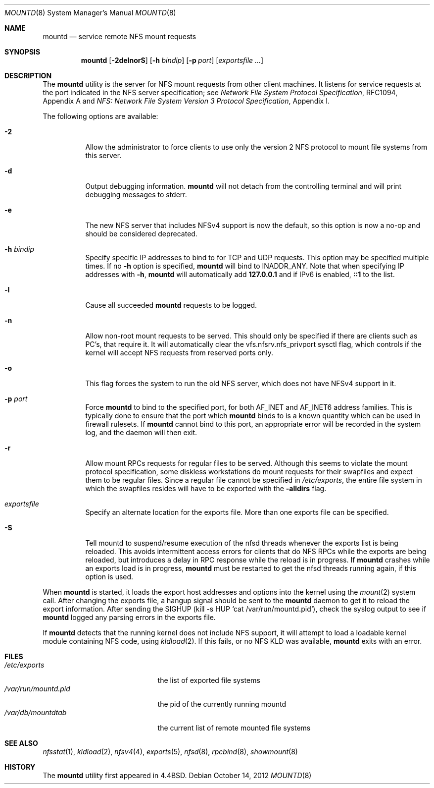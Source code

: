 .\" Copyright (c) 1989, 1991, 1993
.\"	The Regents of the University of California.  All rights reserved.
.\"
.\" Redistribution and use in source and binary forms, with or without
.\" modification, are permitted provided that the following conditions
.\" are met:
.\" 1. Redistributions of source code must retain the above copyright
.\"    notice, this list of conditions and the following disclaimer.
.\" 2. Redistributions in binary form must reproduce the above copyright
.\"    notice, this list of conditions and the following disclaimer in the
.\"    documentation and/or other materials provided with the distribution.
.\" 4. Neither the name of the University nor the names of its contributors
.\"    may be used to endorse or promote products derived from this software
.\"    without specific prior written permission.
.\"
.\" THIS SOFTWARE IS PROVIDED BY THE REGENTS AND CONTRIBUTORS ``AS IS'' AND
.\" ANY EXPRESS OR IMPLIED WARRANTIES, INCLUDING, BUT NOT LIMITED TO, THE
.\" IMPLIED WARRANTIES OF MERCHANTABILITY AND FITNESS FOR A PARTICULAR PURPOSE
.\" ARE DISCLAIMED.  IN NO EVENT SHALL THE REGENTS OR CONTRIBUTORS BE LIABLE
.\" FOR ANY DIRECT, INDIRECT, INCIDENTAL, SPECIAL, EXEMPLARY, OR CONSEQUENTIAL
.\" DAMAGES (INCLUDING, BUT NOT LIMITED TO, PROCUREMENT OF SUBSTITUTE GOODS
.\" OR SERVICES; LOSS OF USE, DATA, OR PROFITS; OR BUSINESS INTERRUPTION)
.\" HOWEVER CAUSED AND ON ANY THEORY OF LIABILITY, WHETHER IN CONTRACT, STRICT
.\" LIABILITY, OR TORT (INCLUDING NEGLIGENCE OR OTHERWISE) ARISING IN ANY WAY
.\" OUT OF THE USE OF THIS SOFTWARE, EVEN IF ADVISED OF THE POSSIBILITY OF
.\" SUCH DAMAGE.
.\"
.\"     @(#)mountd.8	8.4 (Berkeley) 4/28/95
.\" $FreeBSD: releng/9.3/usr.sbin/mountd/mountd.8 243740 2012-12-01 01:16:40Z rmacklem $
.\"
.Dd October 14, 2012
.Dt MOUNTD 8
.Os
.Sh NAME
.Nm mountd
.Nd service remote
.Tn NFS
mount requests
.Sh SYNOPSIS
.Nm
.Op Fl 2delnorS
.Op Fl h Ar bindip
.Op Fl p Ar port
.Op Ar exportsfile ...
.Sh DESCRIPTION
The
.Nm
utility is the server for
.Tn NFS
mount requests from other client machines.
It listens for service requests at the port indicated in the
.Tn NFS
server specification; see
.%T "Network File System Protocol Specification" ,
RFC1094, Appendix A and
.%T "NFS: Network File System Version 3 Protocol Specification" ,
Appendix I.
.Pp
The following options are available:
.Bl -tag -width indent
.It Fl 2
Allow the administrator to force clients to use only the
version 2
.Tn NFS
protocol to mount file systems from this server.
.It Fl d
Output debugging information.
.Nm
will not detach from the controlling terminal and will print
debugging messages to stderr.
.It Fl e
The new NFS server that includes NFSv4 support is now the default, so this
option is now a no-op and should be considered deprecated.
.It Fl h Ar bindip
Specify specific IP addresses to bind to for TCP and UDP requests.
This option may be specified multiple times.
If no
.Fl h
option is specified,
.Nm
will bind to
.Dv INADDR_ANY .
Note that when specifying IP addresses with
.Fl h ,
.Nm
will automatically add
.Li 127.0.0.1
and if IPv6 is enabled,
.Li ::1
to the list.
.It Fl l
Cause all succeeded
.Nm
requests to be logged.
.It Fl n
Allow non-root mount requests to be served.
This should only be specified if there are clients such as PC's,
that require it.
It will automatically clear the vfs.nfsrv.nfs_privport sysctl flag, which
controls if the kernel will accept NFS requests from reserved ports only.
.It Fl o
This flag forces the system to run the old NFS server, which does not
have NFSv4 support in it.
.It Fl p Ar port
Force
.Nm
to bind to the specified port, for both
.Dv AF_INET
and
.Dv AF_INET6
address families.
This is typically done to ensure that the port which
.Nm
binds to is a known quantity which can be used in firewall rulesets.
If
.Nm
cannot bind to this port, an appropriate error will be recorded in
the system log, and the daemon will then exit.
.It Fl r
Allow mount RPCs requests for regular files to be served.
Although this seems to violate the mount protocol specification,
some diskless workstations do mount requests for
their swapfiles and expect them to be regular files.
Since a regular file cannot be specified in
.Pa /etc/exports ,
the entire file system in which the swapfiles resides
will have to be exported with the
.Fl alldirs
flag.
.It Ar exportsfile
Specify an alternate location
for the exports file.
More than one exports file can be specified.
.It Fl S
Tell mountd to suspend/resume execution of the nfsd threads whenever
the exports list is being reloaded.
This avoids intermittent access
errors for clients that do NFS RPCs while the exports are being
reloaded, but introduces a delay in RPC response while the reload
is in progress.
If
.Nm
crashes while an exports load is in progress,
.Nm
must be restarted to get the nfsd threads running again, if this
option is used.
.El
.Pp
When
.Nm
is started,
it loads the export host addresses and options into the kernel
using the
.Xr mount 2
system call.
After changing the exports file,
a hangup signal should be sent to the
.Nm
daemon
to get it to reload the export information.
After sending the SIGHUP
(kill \-s HUP `cat /var/run/mountd.pid`),
check the syslog output to see if
.Nm
logged any parsing
errors in the exports file.
.Pp
If
.Nm
detects that the running kernel does not include
.Tn NFS
support, it will attempt to load a loadable kernel module containing
.Tn NFS
code, using
.Xr kldload 2 .
If this fails, or no
.Tn NFS
KLD was available,
.Nm
exits with an error.
.Sh FILES
.Bl -tag -width /var/run/mountd.pid -compact
.It Pa /etc/exports
the list of exported file systems
.It Pa /var/run/mountd.pid
the pid of the currently running mountd
.It Pa /var/db/mountdtab
the current list of remote mounted file systems
.El
.Sh SEE ALSO
.Xr nfsstat 1 ,
.Xr kldload 2 ,
.Xr nfsv4 4 ,
.Xr exports 5 ,
.Xr nfsd 8 ,
.Xr rpcbind 8 ,
.Xr showmount 8
.Sh HISTORY
The
.Nm
utility first appeared in
.Bx 4.4 .
